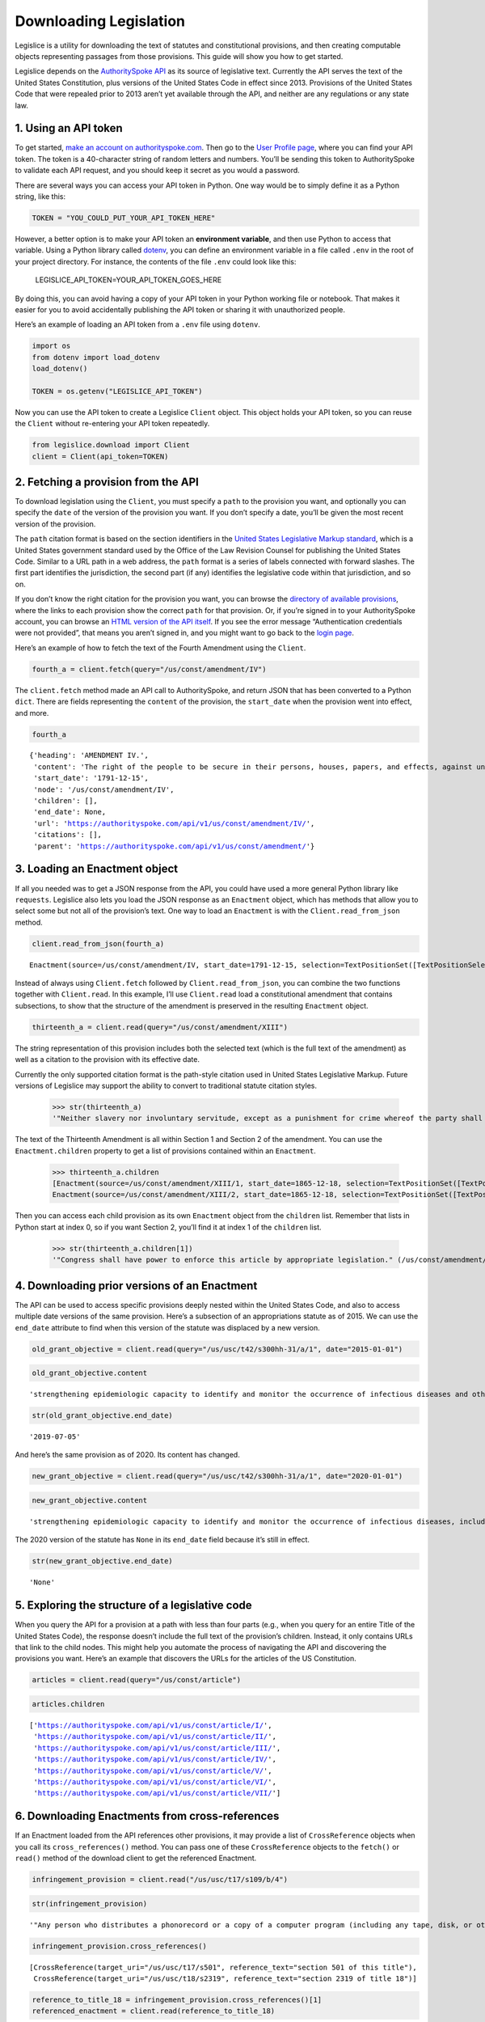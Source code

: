 .. _downloading:

Downloading Legislation
=======================================

Legislice is a utility for downloading the text of statutes and
constitutional provisions, and then creating computable objects
representing passages from those provisions. This guide will show you
how to get started.

Legislice depends on the `AuthoritySpoke
API <https://authorityspoke.com/>`__ as its source of legislative text.
Currently the API serves the text of the United States Constitution,
plus versions of the United States Code in effect since 2013. Provisions
of the United States Code that were repealed prior to 2013 aren’t yet
available through the API, and neither are any regulations or any state
law.

1. Using an API token
---------------------

To get started, `make an account on
authorityspoke.com <https://authorityspoke.com/account/signup/>`__. Then
go to the `User Profile
page <https://authorityspoke.com/account/profile/>`__, where you can
find your API token. The token is a 40-character string of random
letters and numbers. You’ll be sending this token to AuthoritySpoke to
validate each API request, and you should keep it secret as you would a
password.

There are several ways you can access your API token in Python. One way
would be to simply define it as a Python string, like this:

.. code:: ipython3

    TOKEN = "YOU_COULD_PUT_YOUR_API_TOKEN_HERE"

However, a better option is to make your API token an **environment
variable**, and then use Python to access that variable. Using a Python
library called `dotenv <https://pypi.org/project/python-dotenv/>`__, you
can define an environment variable in a file called ``.env`` in the root
of your project directory. For instance, the contents of the file
``.env`` could look like this:

   LEGISLICE_API_TOKEN=YOUR_API_TOKEN_GOES_HERE

By doing this, you can avoid having a copy of your API token in your
Python working file or notebook. That makes it easier for you to avoid
accidentally publishing the API token or sharing it with unauthorized
people.

Here’s an example of loading an API token from a ``.env`` file using
``dotenv``.

.. code:: ipython3

    import os
    from dotenv import load_dotenv
    load_dotenv()

    TOKEN = os.getenv("LEGISLICE_API_TOKEN")

Now you can use the API token to create a Legislice ``Client`` object.
This object holds your API token, so you can reuse the ``Client``
without re-entering your API token repeatedly.

.. code:: ipython3

    from legislice.download import Client
    client = Client(api_token=TOKEN)

2. Fetching a provision from the API
------------------------------------

To download legislation using the ``Client``, you must specify a
``path`` to the provision you want, and optionally you can specify the
``date`` of the version of the provision you want. If you don’t specify
a date, you’ll be given the most recent version of the provision.

The ``path`` citation format is based on the section identifiers in the
`United States Legislative Markup
standard <https://uscode.house.gov/download/resources/USLM-User-Guide.pdf>`__,
which is a United States government standard used by the Office of the
Law Revision Counsel for publishing the United States Code. Similar to a
URL path in a web address, the ``path`` format is a series of labels
connected with forward slashes. The first part identifies the
jurisdiction, the second part (if any) identifies the legislative code
within that jurisdiction, and so on.

If you don’t know the right citation for the provision you want, you can
browse the `directory of available
provisions <https://authorityspoke.com/legislice/>`__, where the links
to each provision show the correct ``path`` for that provision. Or, if
you’re signed in to your AuthoritySpoke account, you can browse an `HTML
version of the API itself <https://authorityspoke.com/api/v1/>`__. If
you see the error message “Authentication credentials were not
provided”, that means you aren’t signed in, and you might want to go
back to the `login page <https://authorityspoke.com/account/login/>`__.

Here’s an example of how to fetch the text of the Fourth Amendment using
the ``Client``.

.. code:: ipython3

    fourth_a = client.fetch(query="/us/const/amendment/IV")

The ``client.fetch`` method made an API call to AuthoritySpoke, and
return JSON that has been converted to a Python ``dict``. There are
fields representing the ``content`` of the provision, the ``start_date``
when the provision went into effect, and more.

.. code:: ipython3

    fourth_a




.. parsed-literal::

    {'heading': 'AMENDMENT IV.',
     'content': 'The right of the people to be secure in their persons, houses, papers, and effects, against unreasonable searches and seizures, shall not be violated, and no Warrants shall issue, but upon probable cause, supported by Oath or affirmation, and particularly describing the place to be searched, and the persons or things to be seized.',
     'start_date': '1791-12-15',
     'node': '/us/const/amendment/IV',
     'children': [],
     'end_date': None,
     'url': 'https://authorityspoke.com/api/v1/us/const/amendment/IV/',
     'citations': [],
     'parent': 'https://authorityspoke.com/api/v1/us/const/amendment/'}



3. Loading an Enactment object
------------------------------

If all you needed was to get a JSON response from the API, you could
have used a more general Python library like ``requests``. Legislice
also lets you load the JSON response as an ``Enactment`` object, which
has methods that allow you to select some but not all of the provision’s
text. One way to load an ``Enactment`` is with the
``Client.read_from_json`` method.

.. code:: ipython3

    client.read_from_json(fourth_a)




.. parsed-literal::

    Enactment(source=/us/const/amendment/IV, start_date=1791-12-15, selection=TextPositionSet([TextPositionSelector[0, 332)]))



Instead of always using ``Client.fetch`` followed by
``Client.read_from_json``, you can combine the two functions together
with ``Client.read``. In this example, I’ll use ``Client.read`` load a
constitutional amendment that contains subsections, to show that the
structure of the amendment is preserved in the resulting ``Enactment``
object.

.. code:: ipython3

    thirteenth_a = client.read(query="/us/const/amendment/XIII")

The string representation of this provision includes both the selected
text (which is the full text of the amendment) as well as a citation to
the provision with its effective date.

Currently the only supported citation format is the path-style citation
used in United States Legislative Markup. Future versions of Legislice
may support the ability to convert to traditional statute citation
styles.

    >>> str(thirteenth_a)
    '"Neither slavery nor involuntary servitude, except as a punishment for crime whereof the party shall have been duly convicted, shall exist within the United States, or any place subject to their jurisdiction. Congress shall have power to enforce this article by appropriate legislation." (/us/const/amendment/XIII 1865-12-18)'

The text of the Thirteenth Amendment is all within Section 1 and Section
2 of the amendment. You can use the ``Enactment.children`` property to
get a list of provisions contained within an ``Enactment``.

    >>> thirteenth_a.children
    [Enactment(source=/us/const/amendment/XIII/1, start_date=1865-12-18, selection=TextPositionSet([TextPositionSelector[0, 207)])),
    Enactment(source=/us/const/amendment/XIII/2, start_date=1865-12-18, selection=TextPositionSet([TextPositionSelector[0, 77)]))]



Then you can access each child provision as its own ``Enactment`` object
from the ``children`` list. Remember that lists in Python start at index
0, so if you want Section 2, you’ll find it at index 1 of the
``children`` list.

    >>> str(thirteenth_a.children[1])
    '"Congress shall have power to enforce this article by appropriate legislation." (/us/const/amendment/XIII/2 1865-12-18)'



4. Downloading prior versions of an Enactment
---------------------------------------------

The API can be used to access specific provisions deeply nested within
the United States Code, and also to access multiple date versions of the
same provision. Here’s a subsection of an appropriations statute as of
2015. We can use the ``end_date`` attribute to find when this version of
the statute was displaced by a new version.

.. code:: ipython3

    old_grant_objective = client.read(query="/us/usc/t42/s300hh-31/a/1", date="2015-01-01")

.. code:: ipython3

    old_grant_objective.content




.. parsed-literal::

    'strengthening epidemiologic capacity to identify and monitor the occurrence of infectious diseases and other conditions of public health importance;'



.. code:: ipython3

    str(old_grant_objective.end_date)




.. parsed-literal::

    '2019-07-05'



And here’s the same provision as of 2020. Its content has changed.

.. code:: ipython3

    new_grant_objective = client.read(query="/us/usc/t42/s300hh-31/a/1", date="2020-01-01")

.. code:: ipython3

    new_grant_objective.content




.. parsed-literal::

    'strengthening epidemiologic capacity to identify and monitor the occurrence of infectious diseases, including mosquito and other vector-borne diseases, and other conditions of public health importance;'



The 2020 version of the statute has ``None`` in its ``end_date`` field
because it’s still in effect.

.. code:: ipython3

    str(new_grant_objective.end_date)




.. parsed-literal::

    'None'



5. Exploring the structure of a legislative code
------------------------------------------------

When you query the API for a provision at a path with less than four
parts (e.g., when you query for an entire Title of the United States
Code), the response doesn’t include the full text of the provision’s
children. Instead, it only contains URLs that link to the child nodes.
This might help you automate the process of navigating the API and
discovering the provisions you want. Here’s an example that discovers
the URLs for the articles of the US Constitution.

.. code:: ipython3

    articles = client.read(query="/us/const/article")

.. code:: ipython3

    articles.children




.. parsed-literal::

    ['https://authorityspoke.com/api/v1/us/const/article/I/',
     'https://authorityspoke.com/api/v1/us/const/article/II/',
     'https://authorityspoke.com/api/v1/us/const/article/III/',
     'https://authorityspoke.com/api/v1/us/const/article/IV/',
     'https://authorityspoke.com/api/v1/us/const/article/V/',
     'https://authorityspoke.com/api/v1/us/const/article/VI/',
     'https://authorityspoke.com/api/v1/us/const/article/VII/']



6. Downloading Enactments from cross-references
-----------------------------------------------

If an Enactment loaded from the API references other provisions, it may
provide a list of ``CrossReference`` objects when you call its
``cross_references()`` method. You can pass one of these
``CrossReference`` objects to the ``fetch()`` or ``read()`` method of
the download client to get the referenced Enactment.

.. code:: ipython3

    infringement_provision = client.read("/us/usc/t17/s109/b/4")

.. code:: ipython3

    str(infringement_provision)




.. parsed-literal::

    '"Any person who distributes a phonorecord or a copy of a computer program (including any tape, disk, or other medium embodying such program) in violation of paragraph (1) is an infringer of copyright under section 501 of this title and is subject to the remedies set forth in sections 502, 503, 504, and 505. Such violation shall not be a criminal offense under section 506 or cause such person to be subject to the criminal penalties set forth in section 2319 of title 18." (/us/usc/t17/s109/b/4 2013-07-18)'



.. code:: ipython3

    infringement_provision.cross_references()




.. parsed-literal::

    [CrossReference(target_uri="/us/usc/t17/s501", reference_text="section 501 of this title"),
     CrossReference(target_uri="/us/usc/t18/s2319", reference_text="section 2319 of title 18")]



.. code:: ipython3

    reference_to_title_18 = infringement_provision.cross_references()[1]
    referenced_enactment = client.read(reference_to_title_18)

.. code:: ipython3

    str(referenced_enactment)[:240]




.. parsed-literal::

    '"Any person who violates section 506(a) (relating to criminal offenses) of title 17 shall be punished as provided in subsections (b), (c), and (d) and such penalties shall be in addition to any other provisions of title 17 or any other law.'



An important caveat for this feature is that the return value of the
``cross_references()`` method will only be populated with internal links
that have been marked up in the United States Legislative Markup XML
published by the legislature. Unfortunately, some parts of the United
States Code don’t include any link markup when making references to
other legislation.
